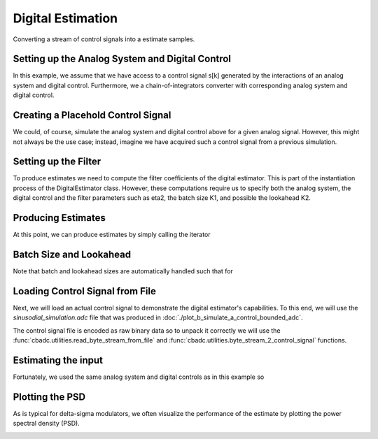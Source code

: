 
.. DO NOT EDIT.
.. THIS FILE WAS AUTOMATICALLY GENERATED BY SPHINX-GALLERY.
.. TO MAKE CHANGES, EDIT THE SOURCE PYTHON FILE:
.. "auto_examples/a_getting_started/plot_c_digital_estimator.py"
.. LINE NUMBERS ARE GIVEN BELOW.

.. only:: html

    .. note::
        :class: sphx-glr-download-link-note

        Click :ref:`here <sphx_glr_download_auto_examples_a_getting_started_plot_c_digital_estimator.py>`
        to download the full example code

.. rst-class:: sphx-glr-example-title

.. _sphx_glr_auto_examples_a_getting_started_plot_c_digital_estimator.py:


Digital Estimation
===================

Converting a stream of control signals into a estimate samples.

.. GENERATED FROM PYTHON SOURCE LINES 8-20

Setting up the Analog System and Digital Control
------------------------------------------------

In this example, we assume that we have access to a control signal
s[k] generated by the interactions of an analog system and digital control.
Furthermore, we a chain-of-integrators converter with corresponding
analog system and digital control.

.. image:: /images/chainOfIntegratorsGeneral.svg
   :width: 500
   :align: center
   :alt: The chain of integrators ADC.

.. GENERATED FROM PYTHON SOURCE LINES 20-55

.. code-block:: default
   :lineno-start: 21


    # Setup analog system and digital control
    from cbadc.analog_system import AnalogSystem
    from cbadc.digital_control import DigitalControl
    from cbadc.digital_estimator import DigitalEstimator
    import numpy as np

    N = 6
    M = N
    beta = 6250.
    rho = - beta * 1e-2
    A = [[rho, 0, 0, 0, 0, 0],
         [beta, rho, 0, 0, 0, 0],
         [0, beta, rho, 0, 0, 0],
         [0, 0, beta, rho, 0, 0],
         [0, 0, 0, beta, rho, 0],
         [0, 0, 0, 0, beta, rho]]
    B = [[beta], [0], [0], [0], [0], [0]]
    CT = np.eye(N)
    Gamma = [[-beta, 0, 0, 0, 0, 0],
             [0, -beta, 0, 0, 0, 0],
             [0, 0, -beta, 0, 0, 0],
             [0, 0, 0, -beta, 0, 0],
             [0, 0, 0, 0, -beta, 0],
             [0, 0, 0, 0, 0, -beta]]
    Gamma_tildeT = np.eye(N)
    T = 1.0/(2 * beta)

    analog_system = AnalogSystem(A, B, CT, Gamma, Gamma_tildeT)
    digital_control = DigitalControl(T, M)

    # Summarize the analog system, digital control, and digital estimator.
    print(analog_system, "\n")
    print(digital_control)





.. rst-class:: sphx-glr-script-out

 Out:

 .. code-block:: none

    The analog system is parameterized as:
    A =
    [[ -62.5    0.     0.     0.     0.     0. ]
     [6250.   -62.5    0.     0.     0.     0. ]
     [   0.  6250.   -62.5    0.     0.     0. ]
     [   0.     0.  6250.   -62.5    0.     0. ]
     [   0.     0.     0.  6250.   -62.5    0. ]
     [   0.     0.     0.     0.  6250.   -62.5]],
    B =
    [[6250.]
     [   0.]
     [   0.]
     [   0.]
     [   0.]
     [   0.]],
    CT = 
    [[1. 0. 0. 0. 0. 0.]
     [0. 1. 0. 0. 0. 0.]
     [0. 0. 1. 0. 0. 0.]
     [0. 0. 0. 1. 0. 0.]
     [0. 0. 0. 0. 1. 0.]
     [0. 0. 0. 0. 0. 1.]],
    Gamma =
    [[-6250.     0.     0.     0.     0.     0.]
     [    0. -6250.     0.     0.     0.     0.]
     [    0.     0. -6250.     0.     0.     0.]
     [    0.     0.     0. -6250.     0.     0.]
     [    0.     0.     0.     0. -6250.     0.]
     [    0.     0.     0.     0.     0. -6250.]],
    and Gamma_tildeT =
    [[1. 0. 0. 0. 0. 0.]
     [0. 1. 0. 0. 0. 0.]
     [0. 0. 1. 0. 0. 0.]
     [0. 0. 0. 1. 0. 0.]
     [0. 0. 0. 0. 1. 0.]
     [0. 0. 0. 0. 0. 1.]] 

    The Digital Control is parameterized as:
    T = 8e-05,
    M = 6, and next update at
    t = 8e-05




.. GENERATED FROM PYTHON SOURCE LINES 56-63

Creating a Placehold Control Signal
-----------------------------------

We could, of course, simulate the analog system and digital control above
for a given analog signal. However, this might not always be the use case;
instead, imagine we have acquired such a control signal from a previous
simulation.

.. GENERATED FROM PYTHON SOURCE LINES 63-85

.. code-block:: default
   :lineno-start: 63

    import numpy as np
    from cbadc.utilities import random_control_signal

    # In principle, we can create a dummy generator by just


    def dummy_control_sequence_signal():
        while(True):
            yield np.zeros(M, dtype=np.int8)
    # and then pass dummy_control_sequence_signal as the control_sequence
    # to the digital estimator.


    # Another way would be to use a random control signal. Such a generator
    # is already provided in the :func:`cbadc.utilities.random_control_signal` function.
    # Subsequently, a random (random 1-0 valued M tuples) control signal of length
    sequence_length = 10
    # can conveniently be created as
    control_signal_sequences = random_control_signal(
        M, stop_after_number_of_iterations=sequence_length, random_seed=42)
    # where random_seed and stop_after_number_of_iterations are fully optional








.. GENERATED FROM PYTHON SOURCE LINES 86-94

Setting up the Filter
------------------------------------

To produce estimates we need to compute the filter coefficients of the
digital estimator. This is part of the instantiation process of the
DigitalEstimator class. However, these computations require us to
specify both the analog system, the digital control and the filter parameters
such as eta2, the batch size K1, and possible the lookahead K2.

.. GENERATED FROM PYTHON SOURCE LINES 94-107

.. code-block:: default
   :lineno-start: 95


    # Set the bandwidth of the estimator
    eta2 = 1e7
    # Set the batch size
    K1 = sequence_length

    # Instantiate the digital estimator (this is where the filter coefficients are computed).
    digital_estimator = DigitalEstimator(
        control_signal_sequences, analog_system, digital_control, eta2, K1)

    print(digital_estimator, "\n")






.. rst-class:: sphx-glr-script-out

 Out:

 .. code-block:: none

    Digital estimator is parameterized as 
    eta2 = 10000000.00, 70 [dB],
    Ts = 8e-05,
    K1 = 10,
    K2 = 0,
    and
    number_of_iterations = 9223372036854775808
    Resulting in the filter coefficients
    Af = 
    [[ 9.95009873e-01 -1.07214558e-05 -3.29769511e-05 -7.22193743e-05
      -9.99838614e-05 -6.08602482e-05]
     [ 4.97480948e-01  9.94895332e-01 -3.94810856e-04 -9.35645249e-04
      -1.40157552e-03 -9.46223367e-04]
     [ 1.24240233e-01  4.96834695e-01  9.92598214e-01 -6.11667095e-03
      -9.88175184e-03 -7.42125776e-03]
     [ 2.02574876e-02  1.21940699e-01  4.88233723e-01  9.69889327e-01
      -4.41464933e-02 -3.76124321e-02]
     [ 1.56648671e-03  1.51890153e-02  1.01921548e-01  4.31504641e-01
       8.65342522e-01 -1.31863329e-01]
     [-8.48190802e-04 -3.79206318e-03 -7.66097787e-03  2.91476932e-02
       2.70050483e-01  6.77163594e-01]],
    Ab = 
    [[ 1.00500883e+00  1.54861694e-05 -4.74794350e-05  1.01153964e-04
      -1.31857374e-04  7.07416177e-05]
     [-5.02468993e-01  1.00483987e+00  5.74426547e-04 -1.31763025e-03
       1.85555402e-03 -1.11093774e-03]
     [ 1.25425546e-01 -5.01522275e-01  1.00153543e+00  8.50959779e-03
      -1.29342792e-02  8.68475153e-03]
     [-2.02614680e-02  1.22167377e-01 -4.89583646e-01  9.71177642e-01
       5.61398373e-02 -4.32879422e-02]
     [ 1.23757454e-03 -1.35504621e-02  9.62247113e-02 -4.18716306e-01
       8.48271033e-01  1.47273048e-01]
     [ 1.06969462e-03 -4.99244970e-03  1.24120658e-02  1.62939979e-02
      -2.49365903e-01  6.64066057e-01]],
    Bf = 
    [[-4.98751645e-01  2.01435011e-06  6.82590295e-06  1.63194985e-05
       2.47281476e-05  1.69487071e-05]
     [-1.24580150e-01 -4.98730814e-01  8.00612785e-05  2.08594140e-04
       3.43169808e-04  2.60386347e-04]
     [-2.07347413e-02 -1.24465299e-01 -4.98271350e-01  1.34555417e-03
       2.39438164e-03  2.01951875e-03]
     [-2.52435229e-03 -2.03346523e-02 -1.22773188e-01 -4.93311312e-01
       1.05608518e-02  1.01139883e-02]
     [-1.12872327e-04 -1.66317069e-03 -1.64790291e-02 -1.10609043e-01
      -4.68327424e-01  3.49448581e-02]
     [ 1.30405025e-04  7.66632154e-04  2.57282644e-03 -1.49723174e-03
      -7.33995907e-02 -4.16260014e-01]],
    Bb = 
    [[ 5.01251476e-01  2.90629180e-06 -9.87489414e-06  2.30342675e-05
      -3.29086754e-05  2.00065004e-05]
     [-1.25411625e-01  5.01220654e-01  1.17271246e-04 -2.96315348e-04
       4.58582587e-04 -3.09815586e-04]
     [ 2.08811767e-02 -1.25242491e-01  5.00554230e-01  1.88944089e-03
      -3.16355021e-03  2.39004868e-03]
     [-2.51484999e-03  2.03105319e-02 -1.22872140e-01  4.93854504e-01
       1.35533096e-02 -1.17435470e-02]
     [ 6.36212541e-05 -1.36595554e-03  1.52653250e-02 -1.07513725e-01
       4.64169939e-01  3.92569729e-02]
     [ 1.61551740e-04 -9.68267461e-04  3.49710767e-03 -1.35278958e-03
      -6.81691898e-02  4.12601756e-01]],
    and WT = 
    [[ 8.45373598e-02  8.45372372e-04 -2.13025722e-03 -6.40572458e-05
       1.06842223e-04  5.03895749e-06]]. 





.. GENERATED FROM PYTHON SOURCE LINES 108-112

Producing Estimates
-------------------

At this point, we can produce estimates by simply calling the iterator

.. GENERATED FROM PYTHON SOURCE LINES 112-117

.. code-block:: default
   :lineno-start: 113


    for i in digital_estimator:
        print(i)






.. rst-class:: sphx-glr-script-out

 Out:

 .. code-block:: none

    [-0.19527123]
    [-0.19322569]
    [-0.18982144]
    [-0.18509899]
    [-0.17911667]
    [-0.17194968]
    [-0.16368875]
    [-0.15443858]
    [-0.144316]
    [-0.13344799]
    [-0.5216019]
    [-0.51584818]
    [-0.50733454]
    [-0.49615898]
    [-0.48244866]
    [-0.46635803]
    [-0.44806648]
    [-0.42777571]
    [-0.40570676]
    [-0.38209681]
    Warning: StopIteration recived by estimator.




.. GENERATED FROM PYTHON SOURCE LINES 118-122

Batch Size and Lookahead
------------------------

Note that batch and lookahead sizes are automatically handled such that for

.. GENERATED FROM PYTHON SOURCE LINES 122-135

.. code-block:: default
   :lineno-start: 122

    K1 = 5
    K2 = 1
    sequence_length = 11
    control_signal_sequences = random_control_signal(
        M, stop_after_number_of_iterations=sequence_length, random_seed=42)
    digital_estimator = DigitalEstimator(
        control_signal_sequences, analog_system, digital_control, eta2, K1, K2)

    # The iterator is still called the same way.
    for i in digital_estimator:
        print(i)
    # However, this time this iterator involves computing two batches each involving a lookahead of size one.





.. rst-class:: sphx-glr-script-out

 Out:

 .. code-block:: none

    [-0.24974734]
    [-0.25252069]
    [-0.25370925]
    [-0.25329868]
    [-0.25129497]
    [-0.1377449]
    [-0.12783698]
    [-0.11712884]
    [-0.10575524]
    [-0.09385866]
    [-0.28957239]
    [-0.27839036]
    [-0.26583808]
    [-0.25206373]
    [-0.23722716]
    Warning: StopIteration recived by estimator.




.. GENERATED FROM PYTHON SOURCE LINES 136-147

Loading Control Signal from File
--------------------------------

Next, we will load an actual control signal to demonstrate the digital
estimator's capabilities. To this end, we will use the
`sinusodial_simulation.adc` file that was produced in
:doc:`./plot_b_simulate_a_control_bounded_adc`.

The control signal file is encoded as raw binary data so to unpack it
correctly we will use the :func:`cbadc.utilities.read_byte_stream_from_file`
and :func:`cbadc.utilities.byte_stream_2_control_signal` functions.

.. GENERATED FROM PYTHON SOURCE LINES 147-152

.. code-block:: default
   :lineno-start: 147

    from cbadc.utilities import read_byte_stream_from_file, byte_stream_2_control_signal

    byte_stream = read_byte_stream_from_file('sinusodial_simulation.adc', M)
    control_signal_sequences = byte_stream_2_control_signal(byte_stream, M)








.. GENERATED FROM PYTHON SOURCE LINES 153-159

Estimating the input
--------------------

Fortunately, we used the same
analog system and digital controls as in this example so


.. GENERATED FROM PYTHON SOURCE LINES 159-186

.. code-block:: default
   :lineno-start: 159

    import matplotlib.pyplot as plt

    stop_after_number_of_iterations = 1 << 17
    u_hat = np.zeros(stop_after_number_of_iterations)
    K1 = 1 << 10
    K2 = 1 << 11
    digital_estimator = DigitalEstimator(
        control_signal_sequences,
        analog_system, digital_control,
        eta2,
        K1,
        K2,
        stop_after_number_of_iterations=stop_after_number_of_iterations
    )
    for index, u_hat_temp in enumerate(digital_estimator):
        u_hat[index] = u_hat_temp

    t = np.arange(u_hat.size)
    plt.plot(t, u_hat)
    plt.xlabel('$t / T$')
    plt.ylabel('$\hat{u}(t)$')
    plt.title("Estimated input signal")
    plt.grid()
    plt.xlim((0, 1500))
    plt.ylim((-1, 1))
    plt.tight_layout()




.. image:: /auto_examples/a_getting_started/images/sphx_glr_plot_c_digital_estimator_001.png
    :alt: Estimated input signal
    :class: sphx-glr-single-img





.. GENERATED FROM PYTHON SOURCE LINES 187-192

Plotting the PSD
----------------

As is typical for delta-sigma modulators, we often visualize the performance
of the estimate by plotting the power spectral density (PSD).

.. GENERATED FROM PYTHON SOURCE LINES 192-202

.. code-block:: default
   :lineno-start: 192

    from cbadc.utilities import compute_power_spectral_density

    f, psd = compute_power_spectral_density(u_hat[K2:])
    plt.figure()
    plt.semilogx(f, 10 * np.log10(psd))
    plt.xlabel('frequency [Hz]')
    plt.ylabel('$ \mathrm{V}^2 \, / \, \mathrm{Hz}$')
    plt.xlim((f[1], f[-1]))
    plt.grid(which='both')




.. image:: /auto_examples/a_getting_started/images/sphx_glr_plot_c_digital_estimator_002.png
    :alt: plot c digital estimator
    :class: sphx-glr-single-img






.. rst-class:: sphx-glr-timing

   **Total running time of the script:** ( 0 minutes  13.439 seconds)


.. _sphx_glr_download_auto_examples_a_getting_started_plot_c_digital_estimator.py:


.. only :: html

 .. container:: sphx-glr-footer
    :class: sphx-glr-footer-example



  .. container:: sphx-glr-download sphx-glr-download-python

     :download:`Download Python source code: plot_c_digital_estimator.py <plot_c_digital_estimator.py>`



  .. container:: sphx-glr-download sphx-glr-download-jupyter

     :download:`Download Jupyter notebook: plot_c_digital_estimator.ipynb <plot_c_digital_estimator.ipynb>`


.. only:: html

 .. rst-class:: sphx-glr-signature

    `Gallery generated by Sphinx-Gallery <https://sphinx-gallery.github.io>`_
